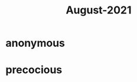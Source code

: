 :PROPERTIES:
:ID:       0516eece-32bf-40f2-a3f4-11bfd7b8c660
:END:
#+title: August-2021
#+filetags: :Volcabulary:

* anonymous

* precocious

